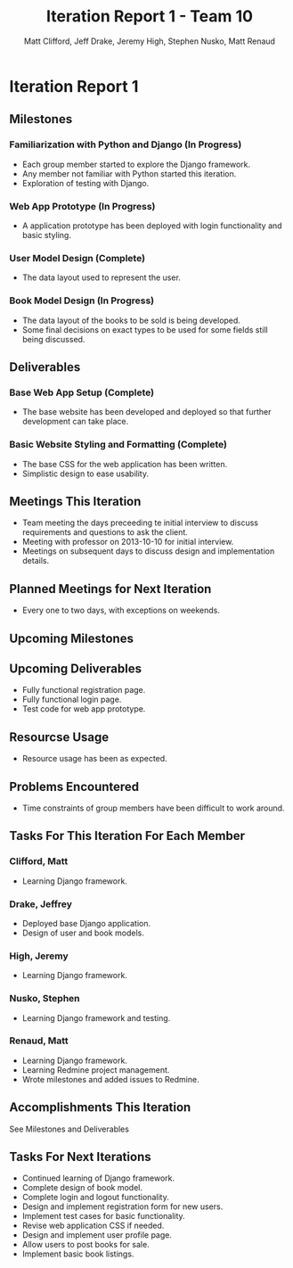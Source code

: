 #+TITLE: Iteration Report 1 - Team 10
#+AUTHOR: Matt Clifford, Jeff Drake, Jeremy High, Stephen Nusko, Matt Renaud

#+LATEX_HEADER: \usepackage{enumitem}
#+LATEX_HEADER: \setlist{nolistsep}


* Iteration Report 1
** Milestones

*** Familiarization with Python and Django (In Progress)
- Each group member started to explore the Django framework.
- Any member not familiar with Python started this iteration.
- Exploration of testing with Django.
  
*** Web App Prototype (In Progress)
- A application prototype has been deployed with login functionality
  and basic styling.

*** User Model Design (Complete)
- The data layout used to represent the user.

*** Book Model Design (In Progress)
- The data layout of the books to be sold is being developed.
- Some final decisions on exact types to be used for some fields
  still being discussed.


** Deliverables
*** Base Web App Setup (Complete)
- The base website has been developed and deployed so that further
  development can take place.

*** Basic Website Styling and Formatting (Complete)
- The base CSS for the web application has been written.
- Simplistic design to ease usability.
  
** Meetings This Iteration
- Team meeting the days preceeding te initial interview to discuss
  requirements and questions to ask the client.
- Meeting with professor on 2013-10-10 for initial interview.
- Meetings on subsequent days to discuss design and implementation details.

** Planned Meetings for Next Iteration
- Every one to two days, with exceptions on weekends.

** Upcoming Milestones



** Upcoming Deliverables
- Fully functional registration page.
- Fully functional login page.
- Test code for web app prototype.

** Resourcse Usage
- Resource usage has been as expected.
  
** Problems Encountered
- Time constraints of group members have been difficult to work around.

** Tasks For This Iteration For Each Member

*** Clifford, Matt
- Learning Django framework.

*** Drake, Jeffrey
- Deployed base Django application.
- Design of user and book models.

*** High, Jeremy
- Learning Django framework.

*** Nusko, Stephen
- Learning Django framework and testing.

*** Renaud, Matt
- Learning Django framework.
- Learning Redmine project management.
- Wrote milestones and added issues to Redmine.
  

** Accomplishments This Iteration
See Milestones and Deliverables

** Tasks For Next Iterations
- Continued learning of Django framework.
- Complete design of book model.
- Complete login and logout functionality.
- Design and implement registration form for new users.
- Implement test cases for basic functionality.
- Revise web application CSS if needed.
- Design and implement user profile page.
- Allow users to post books for sale.
- Implement basic book listings.
  
  
